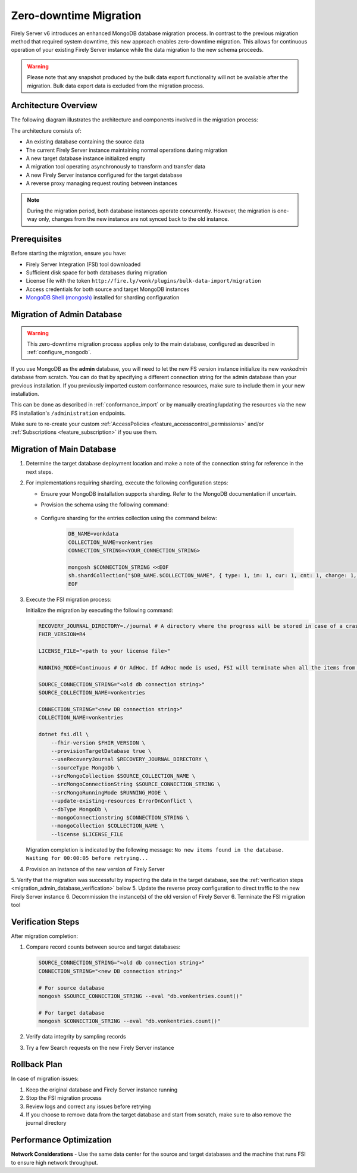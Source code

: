 .. _zero_downtime_migration:

Zero-downtime Migration
===============================

Firely Server v6 introduces an enhanced MongoDB database migration process. In contrast to the previous migration method that required system downtime, this new approach enables zero-downtime migration. This allows for continuous operation of your existing Firely Server instance while the data migration to the new schema proceeds.

.. warning::
   Please note that any snapshot produced by the bulk data export functionality will not be available after the migration. Bulk data export data is excluded from the migration process.

Architecture Overview
---------------------

The following diagram illustrates the architecture and components involved in the migration process:

.. image:: migration-diagram.svg
   :alt: Migration Diagram

The architecture consists of:

* An existing database containing the source data
* The current Firely Server instance maintaining normal operations during migration
* A new target database instance initialized empty
* A migration tool operating asynchronously to transform and transfer data
* A new Firely Server instance configured for the target database
* A reverse proxy managing request routing between instances

.. note::
   During the migration period, both database instances operate concurrently. 
   However, the migration is one-way only, changes from the new instance are not synced back to the old instance.

Prerequisites
-------------

Before starting the migration, ensure you have:

* Firely Server Integration (FSI) tool downloaded
* Sufficient disk space for both databases during migration
* License file with the token ``http://fire.ly/vonk/plugins/bulk-data-import/migration``
* Access credentials for both source and target MongoDB instances
* `MongoDB Shell (mongosh) <https://www.mongodb.com/products/tools/shell>`_ installed for sharding configuration

.. _migration_admin_database:

Migration of Admin Database
---------------------------

.. warning::
   This zero-downtime migration process applies only to the main database, configured as described in :ref:`configure_mongodb`.

If you use MongoDB as the **admin** database, you will need to let the new FS version instance initialize its new *vonkadmin* database from scratch. You can do that by specifying a different connection string for the admin database than your previous installation.
If you previously imported custom conformance resources, make sure to include them in your new installation. 

This can be done as described in :ref:`conformance_import` or by manually creating/updating the resources via the new FS installation's ``/administration`` endpoints.

Make sure to re-create your custom :ref:`AccessPolicies <feature_accesscontrol_permissions>` and/or :ref:`Subscriptions <feature_subscription>` if you use them.

Migration of Main Database
--------------------------

1. Determine the target database deployment location and make a note of the connection string for reference in the next steps.

2. For implementations requiring sharding, execute the following configuration steps:

   - Ensure your MongoDB installation supports sharding. Refer to the MongoDB documentation if uncertain.
   - Provision the schema using the following command:

      .. code-block:: bash
         :caption: Bash

         COLLECTION_NAME=vonkentries
         CONNECTION_STRING=<YOUR_CONNECTION_STRING>
         LICENSE_FILE=<path-to-your-license-file>

         mkdir empty_dir

         dotnet fsi.dll \
         --provisionTargetDatabase true \
         --dbType MongoDb \
         --mongoConnectionstring $CONNECTION_STRING \
         --mongoCollection $COLLECTION_NAME \
         --license $LICENSE_FILE \
         --source empty_dir

         rm -rf empty_dir

   - Configure sharding for the entries collection using the command below:

      .. code-block:: bash

         DB_NAME=vonkdata
         COLLECTION_NAME=vonkentries
         CONNECTION_STRING=<YOUR_CONNECTION_STRING>

         mongosh $CONNECTION_STRING <<EOF
         sh.shardCollection("$DB_NAME.$COLLECTION_NAME", { type: 1, im: 1, cur: 1, cnt: 1, change: 1, res_id: "hashed" });
         EOF

3. Execute the FSI migration process:
  
   Initialize the migration by executing the following command:

   .. code-block:: bash

        RECOVERY_JOURNAL_DIRECTORY=./journal # A directory where the progress will be stored in case of a crash. FSI will quickly catch up to the place where an error occurred.
        FHIR_VERSION=R4

        LICENSE_FILE="<path to your license file>"

        RUNNING_MODE=Continuous # Or AdHoc. If AdHoc mode is used, FSI will terminate when all the items from the old DB have been processed.

        SOURCE_CONNECTION_STRING="<old db connection string>"
        SOURCE_COLLECTION_NAME=vonkentries

        CONNECTION_STRING="<new DB connection string>"
        COLLECTION_NAME=vonkentries

        dotnet fsi.dll \
            --fhir-version $FHIR_VERSION \
            --provisionTargetDatabase true \
            --useRecoveryJournal $RECOVERY_JOURNAL_DIRECTORY \
            --sourceType MongoDb \
            --srcMongoCollection $SOURCE_COLLECTION_NAME \
            --srcMongoConnectionString $SOURCE_CONNECTION_STRING \
            --srcMongoRunningMode $RUNNING_MODE \
            --update-existing-resources ErrorOnConflict \
            --dbType MongoDb \
            --mongoConnectionstring $CONNECTION_STRING \
            --mongoCollection $COLLECTION_NAME \
            --license $LICENSE_FILE

   Migration completion is indicated by the following message: ``No new items found in the database. Waiting for 00:00:05 before retrying...``

4. Provision an instance of the new version of Firely Server
5. Verify that the migration was successful by inspecting the data in the target database, see the :ref:`verification steps <migration_admin_database_verification>` below
5. Update the reverse proxy configuration to direct traffic to the new Firely Server instance
6. Decommission the instance(s) of the old version of Firely Server
6. Terminate the FSI migration tool

.. _migration_admin_database_verification:

Verification Steps
------------------

After migration completion:

1. Compare record counts between source and target databases:

   .. code-block:: bash

      SOURCE_CONNECTION_STRING="<old db connection string>"
      CONNECTION_STRING="<new DB connection string>"

      # For source database
      mongosh $SOURCE_CONNECTION_STRING --eval "db.vonkentries.count()"
      
      # For target database
      mongosh $CONNECTION_STRING --eval "db.vonkentries.count()"

2. Verify data integrity by sampling records
3. Try a few Search requests on the new Firely Server instance

Rollback Plan
-------------

In case of migration issues:

1. Keep the original database and Firely Server instance running
2. Stop the FSI migration process
3. Review logs and correct any issues before retrying
4. If you choose to remove data from the target database and start from scratch, make sure to also remove the journal directory

Performance Optimization
------------------------

**Network Considerations**
- Use the same data center for the source and target databases and the machine that runs FSI to ensure high network throughput.